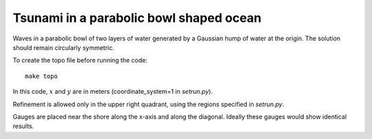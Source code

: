 
.. _geoclaw_examples_tsunami_bowl-radial:

Tsunami in a parabolic bowl shaped ocean
========================================

Waves in a parabolic bowl of two layers of water generated by a Gaussian 
hump of water at the origin.  The solution should remain circularly symmetric.

To create the topo file before running the code::

    make topo


In this code, :math:`x` and :math:`y` are in meters (coordinate_system=1 
in `setrun.py`).

Refinement is allowed only in the upper right quadrant, using the regions
specified in `setrun.py`.

Gauges are placed near the shore along the x-axis and along the diagonal.
Ideally these gauges would show identical results.

